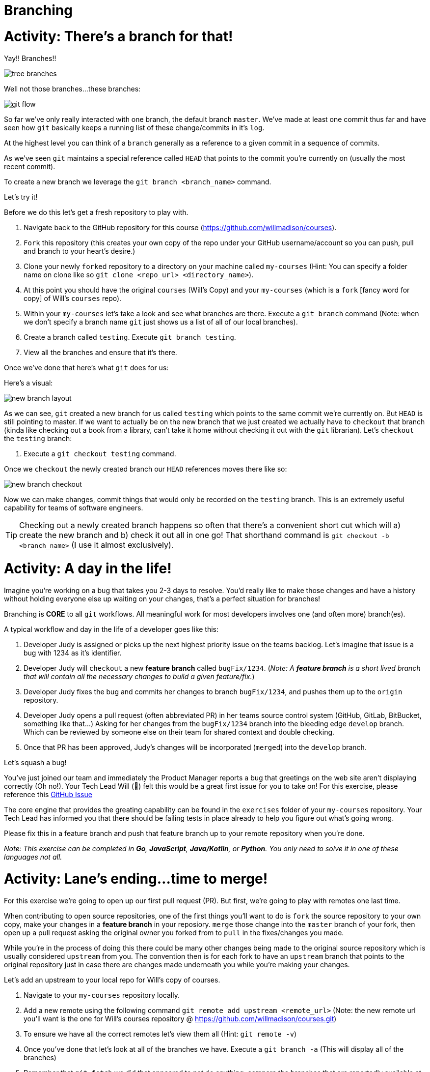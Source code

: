 [#branching]
= Branching
:imagesdir: ./images/

= Activity: There's a branch for that!

Yay!! Branches!!

image::tree-branches.jpeg[]

Well not those branches...these branches:

image::git-flow.png[]

So far we've only really interacted with one branch, the default branch `master`. We've made at least one commit thus far and have seen how `git` basically keeps a running list of these change/commits in it's `log`. 

At the highest level you can think of a `branch` generally as a reference to a given commit in a sequence of commits.

As we've seen `git` maintains a special reference called `HEAD` that points to the commit you're currently on (usually the most recent commit).

To create a new branch we leverage the `git branch <branch_name>` command.

Let's try it!

Before we do this let's get a fresh repository to play with.

1. Navigate back to the GitHub repository for this course (https://github.com/willmadison/courses).
2. `Fork` this repository (this creates your own copy of the repo under your GitHub username/account so you can push, pull and branch to your heart's desire.)
3. Clone your newly ``fork``ed repository to a directory on your machine called `my-courses` (Hint: You can specify a folder name on clone like so `git clone <repo_url> <directory_name>`).
4. At this point you should have the original `courses` (Will's Copy) and your `my-courses` (which is a `fork` [fancy word for copy] of Will's `courses` repo).
5. Within your `my-courses` let's take a look and see what branches are there. Execute a `git branch` command (Note: when we don't specify a branch name `git` just shows us a list of all of our local branches).
6. Create a branch called `testing`. Execute `git branch testing`.
7. View all the branches and ensure that it's there.

Once we've done that here's what `git` does for us:

Here's a visual:

image::new-branch-layout.png[]

As we can see, `git` created a new branch for us called `testing` which points to the same commit we're currently on. But `HEAD` is still pointing to master. If we want to actually be on the new branch that we just created we actually have to `checkout` that branch (kinda like checking out a book from a library, can't take it home without checking it out with the `git` librarian). Let's `checkout` the `testing` branch:

1. Execute a `git checkout testing` command.

Once we `checkout` the newly created branch our `HEAD` references moves there like so:

image::new-branch-checkout.png[]

Now we can make changes, commit things that would only be recorded on the `testing` branch. This is an extremely useful capability for teams of software engineers. 

TIP: Checking out a newly created branch happens so often that there's a convenient short cut which will a) create the new branch and b) check it out all in one go! That shorthand command is `git checkout -b <branch_name>` (I use it almost exclusively).

= Activity: A day in the life!

Imagine you're working on a bug that takes you 2-3 days to resolve. You'd really like to make those changes and have a history without holding everyone else up waiting on your changes, that's a perfect situation for branches!

Branching is *CORE* to all `git` workflows. All meaningful work for most developers involves one (and often more) branch(es).

A typical workflow and day in the life of a developer goes like this:

1. Developer Judy is assigned or picks up the next highest priority issue on the teams backlog. Let's imagine that issue is a bug with 1234 as it's identifier.
2. Developer Judy will `checkout` a new *feature branch* called `bugFix/1234`. (__Note: A *feature branch* is a [.underline]#short lived# branch that will contain all the necessary changes to build a given feature/fix.__)
3. Developer Judy fixes the bug and commits her changes to branch `bugFix/1234`, and pushes them up to the `origin` repository.
4. Developer Judy opens a pull request (often abbreviated PR) in her teams source control system (GitHub, GitLab, BitBucket, something like that...) Asking for her changes from the `bugFix/1234` branch into the bleeding edge `develop` branch. Which can be reviewed by someone else on their team for shared context and double checking.
5. Once that PR has been approved, Judy's changes will be incorporated (``merge``d) into the `develop` branch.

Let's squash a bug!

You've just joined our team and immediately the Product Manager reports a bug that greetings on the web site aren't displaying correctly (Oh no!). Your Tech Lead Will (👀) felt this would be a great first issue for you to take on! For this exercise, please reference this https://github.com/willmadison/courses/issues/1[GitHub Issue]

The core engine that provides the greating capability can be found in the `exercises` folder of your `my-courses` repository. Your Tech Lead has informed you that there should be failing tests in place already to help you figure out what's going wrong.

Please fix this in a feature branch and push that feature branch up to your remote repository when you're done.

__Note: This exercise can be completed in *Go*, *JavaScript*, *Java/Kotlin*, or *Python*. You only need to solve it in one of these languages not all.__

= Activity: Lane's ending...time to merge!

For this exercise we're going to open up our first pull request (PR). But first, we're going to play with remotes one last time.

When contributing to open source repositories, one of the first things you'll want to do is `fork` the source repository to your own copy, make your changes in a *feature branch* in your reposiory. `merge` those change into the `master` branch of your fork, then open up a pull request asking the original owner you forked from to `pull` in the fixes/changes you made.

While you're in the process of doing this there could be many other changes being made to the original source repository which is usually considered `upstream` from you. The convention then is for each fork to have an `upstream` branch that points to the original repository just in case there are changes made underneath you while you're making your changes.

Let's add an upstream to your local repo for Will's copy of courses.

1. Navigate to your `my-courses` repository locally.
2. Add a new remote using the following command `git remote add upstream <remote_url>` (Note: the new remote url you'll want is the one for Will's courses repository @ https://github.com/willmadison/courses.git)
3. To ensure we have all the correct remotes let's view them all (Hint: `git remote -v`)
4. Once you've done that let's look at all of the branches we have. Execute a `git branch -a` (This will display all of the branches)
5. Remember that `git fetch` we did that appeared to not do anything, compare the branches that are reportedly available at the `upstream` remote with the branches in your local copy of Will's `courses` repository.



